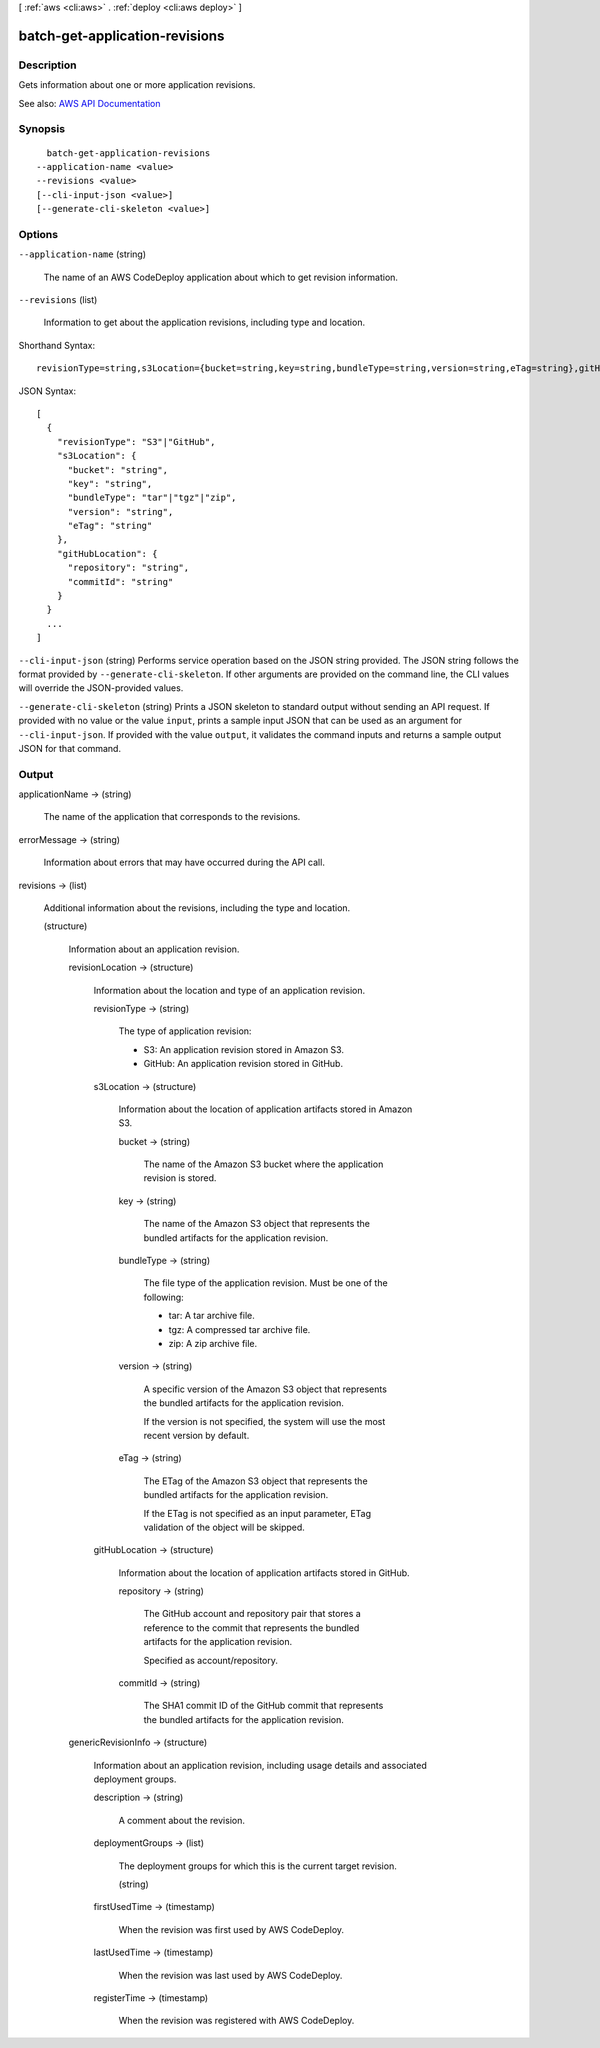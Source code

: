 [ :ref:`aws <cli:aws>` . :ref:`deploy <cli:aws deploy>` ]

.. _cli:aws deploy batch-get-application-revisions:


*******************************
batch-get-application-revisions
*******************************



===========
Description
===========



Gets information about one or more application revisions.



See also: `AWS API Documentation <https://docs.aws.amazon.com/goto/WebAPI/codedeploy-2014-10-06/BatchGetApplicationRevisions>`_


========
Synopsis
========

::

    batch-get-application-revisions
  --application-name <value>
  --revisions <value>
  [--cli-input-json <value>]
  [--generate-cli-skeleton <value>]




=======
Options
=======

``--application-name`` (string)


  The name of an AWS CodeDeploy application about which to get revision information.

  

``--revisions`` (list)


  Information to get about the application revisions, including type and location.

  



Shorthand Syntax::

    revisionType=string,s3Location={bucket=string,key=string,bundleType=string,version=string,eTag=string},gitHubLocation={repository=string,commitId=string} ...




JSON Syntax::

  [
    {
      "revisionType": "S3"|"GitHub",
      "s3Location": {
        "bucket": "string",
        "key": "string",
        "bundleType": "tar"|"tgz"|"zip",
        "version": "string",
        "eTag": "string"
      },
      "gitHubLocation": {
        "repository": "string",
        "commitId": "string"
      }
    }
    ...
  ]



``--cli-input-json`` (string)
Performs service operation based on the JSON string provided. The JSON string follows the format provided by ``--generate-cli-skeleton``. If other arguments are provided on the command line, the CLI values will override the JSON-provided values.

``--generate-cli-skeleton`` (string)
Prints a JSON skeleton to standard output without sending an API request. If provided with no value or the value ``input``, prints a sample input JSON that can be used as an argument for ``--cli-input-json``. If provided with the value ``output``, it validates the command inputs and returns a sample output JSON for that command.



======
Output
======

applicationName -> (string)

  

  The name of the application that corresponds to the revisions.

  

  

errorMessage -> (string)

  

  Information about errors that may have occurred during the API call.

  

  

revisions -> (list)

  

  Additional information about the revisions, including the type and location.

  

  (structure)

    

    Information about an application revision.

    

    revisionLocation -> (structure)

      

      Information about the location and type of an application revision.

      

      revisionType -> (string)

        

        The type of application revision:

         

         
        * S3: An application revision stored in Amazon S3. 
         
        * GitHub: An application revision stored in GitHub. 
         

        

        

      s3Location -> (structure)

        

        Information about the location of application artifacts stored in Amazon S3. 

        

        bucket -> (string)

          

          The name of the Amazon S3 bucket where the application revision is stored.

          

          

        key -> (string)

          

          The name of the Amazon S3 object that represents the bundled artifacts for the application revision.

          

          

        bundleType -> (string)

          

          The file type of the application revision. Must be one of the following:

           

           
          * tar: A tar archive file. 
           
          * tgz: A compressed tar archive file. 
           
          * zip: A zip archive file. 
           

          

          

        version -> (string)

          

          A specific version of the Amazon S3 object that represents the bundled artifacts for the application revision.

           

          If the version is not specified, the system will use the most recent version by default.

          

          

        eTag -> (string)

          

          The ETag of the Amazon S3 object that represents the bundled artifacts for the application revision.

           

          If the ETag is not specified as an input parameter, ETag validation of the object will be skipped.

          

          

        

      gitHubLocation -> (structure)

        

        Information about the location of application artifacts stored in GitHub.

        

        repository -> (string)

          

          The GitHub account and repository pair that stores a reference to the commit that represents the bundled artifacts for the application revision. 

           

          Specified as account/repository.

          

          

        commitId -> (string)

          

          The SHA1 commit ID of the GitHub commit that represents the bundled artifacts for the application revision.

          

          

        

      

    genericRevisionInfo -> (structure)

      

      Information about an application revision, including usage details and associated deployment groups.

      

      description -> (string)

        

        A comment about the revision.

        

        

      deploymentGroups -> (list)

        

        The deployment groups for which this is the current target revision.

        

        (string)

          

          

        

      firstUsedTime -> (timestamp)

        

        When the revision was first used by AWS CodeDeploy.

        

        

      lastUsedTime -> (timestamp)

        

        When the revision was last used by AWS CodeDeploy.

        

        

      registerTime -> (timestamp)

        

        When the revision was registered with AWS CodeDeploy.

        

        

      

    

  

